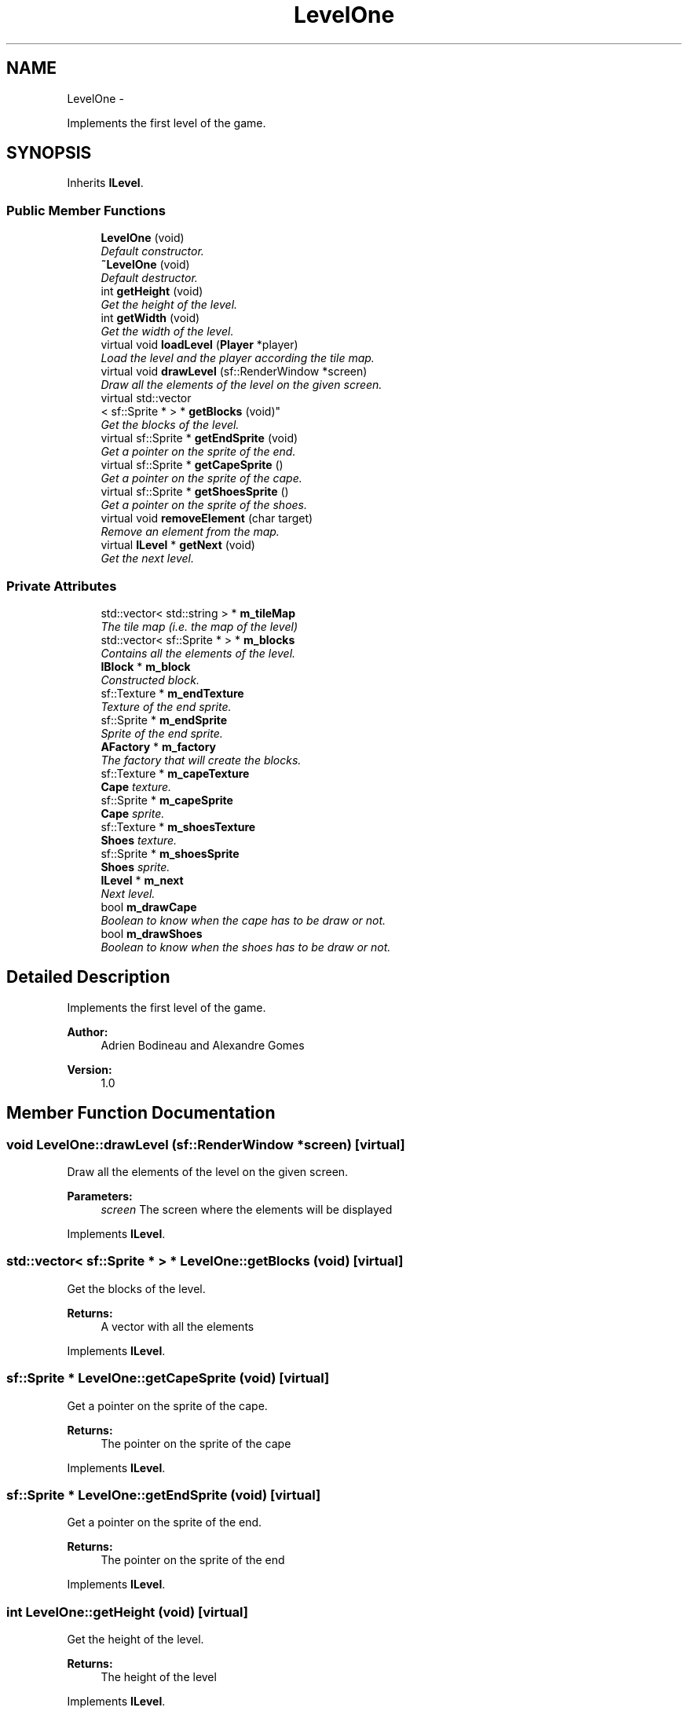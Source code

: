 .TH "LevelOne" 3 "Wed Nov 27 2013" "Version 1.0" "Stickman Project" \" -*- nroff -*-
.ad l
.nh
.SH NAME
LevelOne \- 
.PP
Implements the first level of the game\&.  

.SH SYNOPSIS
.br
.PP
.PP
Inherits \fBILevel\fP\&.
.SS "Public Member Functions"

.in +1c
.ti -1c
.RI "\fBLevelOne\fP (void)"
.br
.RI "\fIDefault constructor\&. \fP"
.ti -1c
.RI "\fB~LevelOne\fP (void)"
.br
.RI "\fIDefault destructor\&. \fP"
.ti -1c
.RI "int \fBgetHeight\fP (void)"
.br
.RI "\fIGet the height of the level\&. \fP"
.ti -1c
.RI "int \fBgetWidth\fP (void)"
.br
.RI "\fIGet the width of the level\&. \fP"
.ti -1c
.RI "virtual void \fBloadLevel\fP (\fBPlayer\fP *player)"
.br
.RI "\fILoad the level and the player according the tile map\&. \fP"
.ti -1c
.RI "virtual void \fBdrawLevel\fP (sf::RenderWindow *screen)"
.br
.RI "\fIDraw all the elements of the level on the given screen\&. \fP"
.ti -1c
.RI "virtual std::vector
.br
< sf::Sprite * > * \fBgetBlocks\fP (void)"
.br
.RI "\fIGet the blocks of the level\&. \fP"
.ti -1c
.RI "virtual sf::Sprite * \fBgetEndSprite\fP (void)"
.br
.RI "\fIGet a pointer on the sprite of the end\&. \fP"
.ti -1c
.RI "virtual sf::Sprite * \fBgetCapeSprite\fP ()"
.br
.RI "\fIGet a pointer on the sprite of the cape\&. \fP"
.ti -1c
.RI "virtual sf::Sprite * \fBgetShoesSprite\fP ()"
.br
.RI "\fIGet a pointer on the sprite of the shoes\&. \fP"
.ti -1c
.RI "virtual void \fBremoveElement\fP (char target)"
.br
.RI "\fIRemove an element from the map\&. \fP"
.ti -1c
.RI "virtual \fBILevel\fP * \fBgetNext\fP (void)"
.br
.RI "\fIGet the next level\&. \fP"
.in -1c
.SS "Private Attributes"

.in +1c
.ti -1c
.RI "std::vector< std::string > * \fBm_tileMap\fP"
.br
.RI "\fIThe tile map (i\&.e\&. the map of the level) \fP"
.ti -1c
.RI "std::vector< sf::Sprite * > * \fBm_blocks\fP"
.br
.RI "\fIContains all the elements of the level\&. \fP"
.ti -1c
.RI "\fBIBlock\fP * \fBm_block\fP"
.br
.RI "\fIConstructed block\&. \fP"
.ti -1c
.RI "sf::Texture * \fBm_endTexture\fP"
.br
.RI "\fITexture of the end sprite\&. \fP"
.ti -1c
.RI "sf::Sprite * \fBm_endSprite\fP"
.br
.RI "\fISprite of the end sprite\&. \fP"
.ti -1c
.RI "\fBAFactory\fP * \fBm_factory\fP"
.br
.RI "\fIThe factory that will create the blocks\&. \fP"
.ti -1c
.RI "sf::Texture * \fBm_capeTexture\fP"
.br
.RI "\fI\fBCape\fP texture\&. \fP"
.ti -1c
.RI "sf::Sprite * \fBm_capeSprite\fP"
.br
.RI "\fI\fBCape\fP sprite\&. \fP"
.ti -1c
.RI "sf::Texture * \fBm_shoesTexture\fP"
.br
.RI "\fI\fBShoes\fP texture\&. \fP"
.ti -1c
.RI "sf::Sprite * \fBm_shoesSprite\fP"
.br
.RI "\fI\fBShoes\fP sprite\&. \fP"
.ti -1c
.RI "\fBILevel\fP * \fBm_next\fP"
.br
.RI "\fINext level\&. \fP"
.ti -1c
.RI "bool \fBm_drawCape\fP"
.br
.RI "\fIBoolean to know when the cape has to be draw or not\&. \fP"
.ti -1c
.RI "bool \fBm_drawShoes\fP"
.br
.RI "\fIBoolean to know when the shoes has to be draw or not\&. \fP"
.in -1c
.SH "Detailed Description"
.PP 
Implements the first level of the game\&. 


.PP
\fBAuthor:\fP
.RS 4
Adrien Bodineau and Alexandre Gomes 
.RE
.PP
\fBVersion:\fP
.RS 4
1\&.0 
.RE
.PP

.SH "Member Function Documentation"
.PP 
.SS "void LevelOne::drawLevel (sf::RenderWindow *screen)\fC [virtual]\fP"

.PP
Draw all the elements of the level on the given screen\&. 
.PP
\fBParameters:\fP
.RS 4
\fIscreen\fP The screen where the elements will be displayed 
.RE
.PP

.PP
Implements \fBILevel\fP\&.
.SS "std::vector< sf::Sprite * > * LevelOne::getBlocks (void)\fC [virtual]\fP"

.PP
Get the blocks of the level\&. 
.PP
\fBReturns:\fP
.RS 4
A vector with all the elements 
.RE
.PP

.PP
Implements \fBILevel\fP\&.
.SS "sf::Sprite * LevelOne::getCapeSprite (void)\fC [virtual]\fP"

.PP
Get a pointer on the sprite of the cape\&. 
.PP
\fBReturns:\fP
.RS 4
The pointer on the sprite of the cape 
.RE
.PP

.PP
Implements \fBILevel\fP\&.
.SS "sf::Sprite * LevelOne::getEndSprite (void)\fC [virtual]\fP"

.PP
Get a pointer on the sprite of the end\&. 
.PP
\fBReturns:\fP
.RS 4
The pointer on the sprite of the end 
.RE
.PP

.PP
Implements \fBILevel\fP\&.
.SS "int LevelOne::getHeight (void)\fC [virtual]\fP"

.PP
Get the height of the level\&. 
.PP
\fBReturns:\fP
.RS 4
The height of the level 
.RE
.PP

.PP
Implements \fBILevel\fP\&.
.SS "\fBILevel\fP * LevelOne::getNext (void)\fC [virtual]\fP"

.PP
Get the next level\&. 
.PP
\fBReturns:\fP
.RS 4
Next level, NULL if this is the last level 
.RE
.PP

.PP
Implements \fBILevel\fP\&.
.SS "sf::Sprite * LevelOne::getShoesSprite (void)\fC [virtual]\fP"

.PP
Get a pointer on the sprite of the shoes\&. 
.PP
\fBReturns:\fP
.RS 4
The pointer on the sprite of the shoes 
.RE
.PP

.PP
Implements \fBILevel\fP\&.
.SS "int LevelOne::getWidth (void)\fC [virtual]\fP"

.PP
Get the width of the level\&. 
.PP
\fBReturns:\fP
.RS 4
The width of the level 
.RE
.PP

.PP
Implements \fBILevel\fP\&.
.SS "void LevelOne::loadLevel (\fBPlayer\fP *player)\fC [virtual]\fP"

.PP
Load the level and the player according the tile map\&. 
.PP
\fBParameters:\fP
.RS 4
\fIplayer\fP The pointer to the player, so the method can set his position 
.RE
.PP

.PP
Implements \fBILevel\fP\&.
.SS "void LevelOne::removeElement (chartarget)\fC [virtual]\fP"

.PP
Remove an element from the map\&. 
.PP
\fBParameters:\fP
.RS 4
\fItarget\fP Character representing the element to remove 
.RE
.PP

.PP
Implements \fBILevel\fP\&.

.SH "Author"
.PP 
Generated automatically by Doxygen for Stickman Project from the source code\&.
